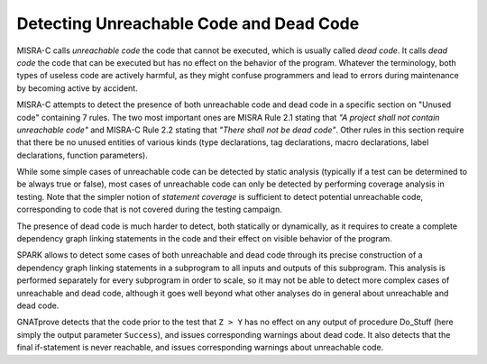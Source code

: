 Detecting Unreachable Code and Dead Code
----------------------------------------

MISRA-C calls `unreachable code` the code that cannot be executed, which is
usually called `dead code`. It calls `dead code` the code that can be executed
but has no effect on the behavior of the program. Whatever the terminology,
both types of useless code are actively harmful, as they might confuse
programmers and lead to errors during maintenance by becoming active by
accident.

MISRA-C attempts to detect the presence of both unreachable code and dead code
in a specific section on "Unused code" containing 7 rules. The two most
important ones are MISRA Rule 2.1 stating that `"A project shall not contain
unreachable code"` and MISRA-C Rule 2.2 stating that `"There shall not be dead
code"`. Other rules in this section require that there be no unused entities of
various kinds (type declarations, tag declarations, macro declarations, label
declarations, function parameters).

While some simple cases of unreachable code can be detected by static analysis
(typically if a test can be determined to be always true or false), most cases
of unreachable code can only be detected by performing coverage analysis in
testing. Note that the simpler notion of `statement coverage` is sufficient to
detect potential unreachable code, corresponding to code that is not covered
during the testing campaign.

The presence of dead code is much harder to detect, both statically or
dynamically, as it requires to create a complete dependency graph linking
statements in the code and their effect on visible behavior of the program.

SPARK allows to detect some cases of both unreachable and dead code through its
precise construction of a dependency graph linking statements in a subprogram
to all inputs and outputs of this subprogram. This analysis is performed
separately for every subprogram in order to scale, so it may not be able to
detect more complex cases of unreachable and dead code, although it goes well
beyond what other analyses do in general about unreachable and dead code.

.. code-block:: ada spark-flow

   procedure Do_Stuff (X, Y, Z : Integer; Success : out Boolean) is

      procedure Ok is
      begin
         Success := True;
      end Ok;

      procedure NOk is
      begin
         Success := False;
      end NOk;

   begin
      Success := False;

      for K in Y .. Z loop
         if K < X and not Success then
            Ok;
         end if;
      end loop;

      if X > Y then
         Ok;
      else
         NOk;
      end if;

      if Z > Y then
         NOk;
         return;
      else
         Ok;
         return;
      end if;

      if Success then
         Success := not Success;
      end if;
   end Do_Stuff;

GNATprove detects that the code prior to the test that ``Z > Y`` has no effect
on any output of procedure Do_Stuff (here simply the output parameter
``Success``), and issues corresponding warnings about dead code. It also
detects that the final if-statement is never reachable, and issues
corresponding warnings about unreachable code.
